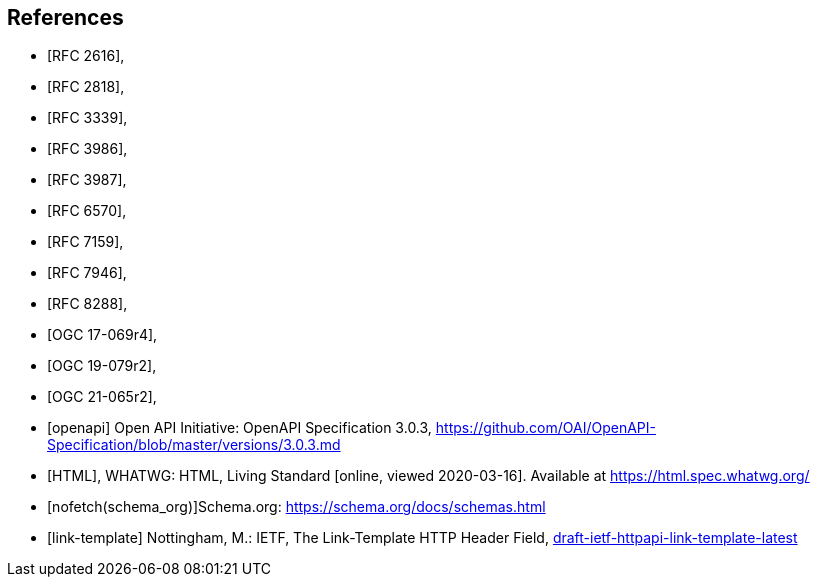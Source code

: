 [bibliography]
== References

* [[[rfc2616,RFC 2616]]],
* [[[rfc2818,RFC 2818]]],
* [[[rfc3339,RFC 3339]]],
* [[[rfc3986,RFC 3986]]],
* [[[rfc3987,RFC 3987]]],
* [[[rfc6570,RFC 6570]]],
* [[[rfc7159,RFC 7159]]],
* [[[rfc7946,RFC 7946]]],
* [[[rfc8288,RFC 8288]]],
* [[[OGC17-069r4,OGC 17-069r4]]],
* [[[OGC19-079r2,OGC 19-079r2]]],
* [[[OGC21-065r2,OGC 21-065r2]]],
* [[[openapi,openapi]]] Open API Initiative: OpenAPI Specification 3.0.3, https://github.com/OAI/OpenAPI-Specification/blob/master/versions/3.0.3.md[https://github.com/OAI/OpenAPI-Specification/blob/master/versions/3.0.3.md]
* [[[HTML,HTML]]], WHATWG: HTML, Living Standard [online, viewed 2020-03-16]. Available at https://html.spec.whatwg.org/
* [[[schema_org,nofetch(schema_org)]]]Schema.org: https://schema.org/docs/schemas.html[https://schema.org/docs/schemas.html]
* [[[link-template,link-template]]] Nottingham, M.: IETF, The Link-Template HTTP Header Field, https://ietf-wg-httpapi.github.io/link-template/draft-ietf-httpapi-link-template.html[draft-ietf-httpapi-link-template-latest]
